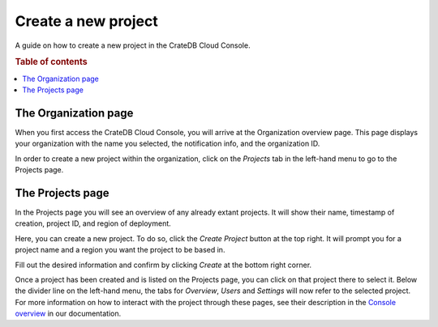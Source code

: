 .. _create-project:

====================
Create a new project
====================

A guide on how to create a new project in the CrateDB Cloud Console.

.. rubric:: Table of contents

.. contents::
   :local:


.. _create-project-organization:

The Organization page
=====================

When you first access the CrateDB Cloud Console, you will arrive at the
Organization overview page. This page displays your organization with the name
you selected, the notification info, and the organization ID.

.. image:: _assets/img/organization-overview.png

In order to create a new project within the organization, click on the
*Projects* tab in the left-hand menu to go to the Projects page.


.. _create-project-project:

The Projects page
=================

In the Projects page you will see an overview of any already extant projects.
It will show their name, timestamp of creation, project ID, and region of
deployment.

.. image:: _assets/img/projects.png

Here, you can create a new project. To do so, click the *Create Project* button
at the top right. It will prompt you for a project name and a region you want
the project to be based in.

.. image:: _assets/img/projects-newproject.png

Fill out the desired information and confirm by clicking *Create* at the bottom
right corner.

Once a project has been created and is listed on the Projects page, you can
click on that project there to select it. Below the divider line on the
left-hand menu, the tabs for *Overview*, *Users* and *Settings* will now refer
to the selected project. For more information on how to interact with the
project through these pages, see their description in the `Console overview`_
in our documentation.


.. _Console overview: https://crate.io/docs/cloud/howtos/en/latest/overview.html